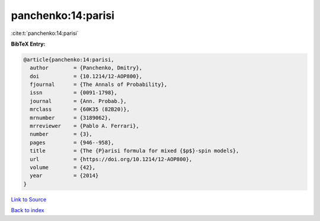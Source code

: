 panchenko:14:parisi
===================

:cite:t:`panchenko:14:parisi`

**BibTeX Entry:**

.. code-block:: bibtex

   @article{panchenko:14:parisi,
     author        = {Panchenko, Dmitry},
     doi           = {10.1214/12-AOP800},
     fjournal      = {The Annals of Probability},
     issn          = {0091-1798},
     journal       = {Ann. Probab.},
     mrclass       = {60K35 (82B20)},
     mrnumber      = {3189062},
     mrreviewer    = {Pablo A. Ferrari},
     number        = {3},
     pages         = {946--958},
     title         = {The {P}arisi formula for mixed {$p$}-spin models},
     url           = {https://doi.org/10.1214/12-AOP800},
     volume        = {42},
     year          = {2014}
   }

`Link to Source <https://doi.org/10.1214/12-AOP800},>`_


`Back to index <../By-Cite-Keys.html>`_
